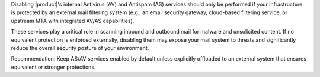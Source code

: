 Disabling |product|'s internal Antivirus (AV) and Antispam (AS)
services should only be performed if your infrastructure is protected
by an external mail filtering system (e.g., an email security gateway,
cloud-based filtering service, or upstream MTA with integrated AV/AS
capabilities).

These services play a critical role in scanning inbound and outbound
mail for malware and unsolicited content. If no equivalent protection
is enforced externally, disabling them may expose your mail system to
threats and significantly reduce the overall security posture of your
environment.

Recommendation: Keep AS/AV services enabled by default unless
explicitly offloaded to an external system that ensures equivalent or
stronger protections.

.. card:: Disable Amavis virus check

   Execute the following commands as the |zu| to disable Amavis from
   the CLI

   .. code:: console

      zextras$ carbonio prov mcf carbonioAmavisDisableVirusCheck TRUE
      zextras$ zmlocalconfig -e zmtrainsa_cleanup_host=false

   Restart the service on every MTA Node to make sure the new value is
   picked up by the system

   .. code:: console

      zextras$ zmamavisdctl restart

   You can check at any time the status of the variable and of the
   service with

   .. code:: console

      zextras$ carbonio prov gcf carbonioAmavisDisableVirusCheck

   .. note:: If you never modified the value of the variable, this
      command may return no output, meaning that ``amavis`` is running.

.. card:: Disable ClamAV

   To disable ClamAV, execute the following commands as the |ru|

   .. code:: console

      # systemctl disable carbonio-clamav-sidecar.service

   Restart the following service as the |ru| to let ``systemd`` pick
   up the changes

   * |mesh|

     .. code:: console

        # systemctl restart service-discover

   * The services on the MTA Node

     .. tab-set::

        .. tab-item:: Ubuntu 22.04
           :sync: ubu22

           As the |zu| execute

           .. code:: console

              zextras$ zmcontrol restart

        .. tab-item:: Ubuntu 24.04
           :sync: ubu24

           As the |ru| execute

           .. code:: console

              # systemctl restart carbonio-mta.target

        .. tab-item:: RHEL 8
           :sync: rhel8

           As the |zu| execute

           .. code:: console

              zextras$ zmcontrol restart

        .. tab-item:: RHEL 9
           :sync: rhel9

           As the |ru| execute

           .. code:: console

              # systemctl restart carbonio-mta.target

   **Amavis** is required if you want to use an :ref:`e-mail
   disclaimer <ap-disclaimer>` in |product|, because Amavis processes
   and modifies any outgoing email to append the disclaimer.
   
   If you *do not need* a disclaimer and you want to disable Amavis,
   run the following command on every MTA Node

   .. code:: console

      zextras$ carbonio prov ms $(zmhostname) \
      -zimbraServiceEnabled amavis

   Additionally, you can also disable the other related services, by
   executing on every MTA Node the command

   .. code:: console

      zextras$ carbonio prov ms $(zmhostname) \
      -zimbraServiceEnabled antivirus \
      -zimbraServiceEnabled antispam

.. card:: Disable OpenDKIM

   If your emails are sent through an *external MTA relay* that
   *already adds an OpenDKIM signature*, you **must disable** the
   OpenDKIM service on |product| to prevent signature conflicts.

   To disable OpenDKIM, execute the following commands.

   First, as the |zu| execute

   .. code:: console
      
      zextras$ zextras$ carbonio prov ms \
      $(zmhostname) -zimbraServiceEnabled opendkim

   Then, depending on the OS you installed
          
   .. tab-set::

      .. tab-item:: Ubuntu 22.04
         :sync: ubu22

         As the |zu| execute

         .. code:: console

            zextras$ zmcontrol restart

      .. tab-item:: Ubuntu 24.04
         :sync: ubu24

         As the |ru| execute

         .. code:: console

            # systemctl restart carbonio-mta.target

      .. tab-item:: RHEL 8
         :sync: rhel8

         As the |zu| execute

         .. code:: console

            zextras$ zmcontrol restart

      .. tab-item:: RHEL 9
         :sync: rhel9

         As the |ru| execute

         .. code:: console

            # systemctl restart carbonio-mta.target

   .. note:: Disabling OpenDKIM means |product| will no longer sign
      outgoing emails with DKIM. Ensure your external MTA is handling
      DKIM signing correctly.

.. card:: Completely remove ClamAV

   To prevent |mesh| from reporting a service that is not running,
   remove from the MTAs the ClamAV definition file for
   :command:`service-discover`:

   .. warning:: This file will be restored during future upgrades of
      ClamAV or |product|, so make sure to remove it each time you
      upgrade.

   .. code:: console

      # rm /etc/zextras/service-discover/carbonio-clamav.hcl
